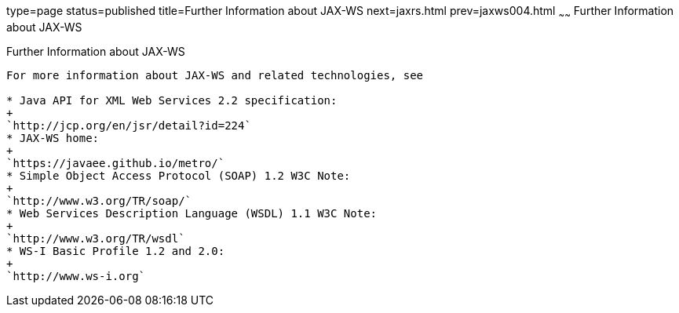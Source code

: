 type=page
status=published
title=Further Information about JAX-WS
next=jaxrs.html
prev=jaxws004.html
~~~~~~
Further Information about JAX-WS
================================

[[BNAZE]]

[[further-information-about-jax-ws]]
Further Information about JAX-WS
--------------------------------

For more information about JAX-WS and related technologies, see

* Java API for XML Web Services 2.2 specification:
+
`http://jcp.org/en/jsr/detail?id=224`
* JAX-WS home:
+
`https://javaee.github.io/metro/`
* Simple Object Access Protocol (SOAP) 1.2 W3C Note:
+
`http://www.w3.org/TR/soap/`
* Web Services Description Language (WSDL) 1.1 W3C Note:
+
`http://www.w3.org/TR/wsdl`
* WS-I Basic Profile 1.2 and 2.0:
+
`http://www.ws-i.org`


